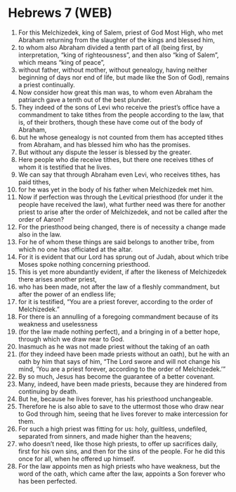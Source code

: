 * Hebrews 7 (WEB)
:PROPERTIES:
:ID: WEB/58-HEB07
:END:

1. For this Melchizedek, king of Salem, priest of God Most High, who met Abraham returning from the slaughter of the kings and blessed him,
2. to whom also Abraham divided a tenth part of all (being first, by interpretation, “king of righteousness”, and then also “king of Salem”, which means “king of peace”,
3. without father, without mother, without genealogy, having neither beginning of days nor end of life, but made like the Son of God), remains a priest continually.
4. Now consider how great this man was, to whom even Abraham the patriarch gave a tenth out of the best plunder.
5. They indeed of the sons of Levi who receive the priest’s office have a commandment to take tithes from the people according to the law, that is, of their brothers, though these have come out of the body of Abraham,
6. but he whose genealogy is not counted from them has accepted tithes from Abraham, and has blessed him who has the promises.
7. But without any dispute the lesser is blessed by the greater.
8. Here people who die receive tithes, but there one receives tithes of whom it is testified that he lives.
9. We can say that through Abraham even Levi, who receives tithes, has paid tithes,
10. for he was yet in the body of his father when Melchizedek met him.
11. Now if perfection was through the Levitical priesthood (for under it the people have received the law), what further need was there for another priest to arise after the order of Melchizedek, and not be called after the order of Aaron?
12. For the priesthood being changed, there is of necessity a change made also in the law.
13. For he of whom these things are said belongs to another tribe, from which no one has officiated at the altar.
14. For it is evident that our Lord has sprung out of Judah, about which tribe Moses spoke nothing concerning priesthood.
15. This is yet more abundantly evident, if after the likeness of Melchizedek there arises another priest,
16. who has been made, not after the law of a fleshly commandment, but after the power of an endless life;
17. for it is testified, “You are a priest forever, according to the order of Melchizedek.”
18. For there is an annulling of a foregoing commandment because of its weakness and uselessness
19. (for the law made nothing perfect), and a bringing in of a better hope, through which we draw near to God.
20. Inasmuch as he was not made priest without the taking of an oath
21. (for they indeed have been made priests without an oath), but he with an oath by him that says of him, “The Lord swore and will not change his mind, ‘You are a priest forever, according to the order of Melchizedek.’”
22. By so much, Jesus has become the guarantee of a better covenant.
23. Many, indeed, have been made priests, because they are hindered from continuing by death.
24. But he, because he lives forever, has his priesthood unchangeable.
25. Therefore he is also able to save to the uttermost those who draw near to God through him, seeing that he lives forever to make intercession for them.
26. For such a high priest was fitting for us: holy, guiltless, undefiled, separated from sinners, and made higher than the heavens;
27. who doesn’t need, like those high priests, to offer up sacrifices daily, first for his own sins, and then for the sins of the people. For he did this once for all, when he offered up himself.
28. For the law appoints men as high priests who have weakness, but the word of the oath, which came after the law, appoints a Son forever who has been perfected.
